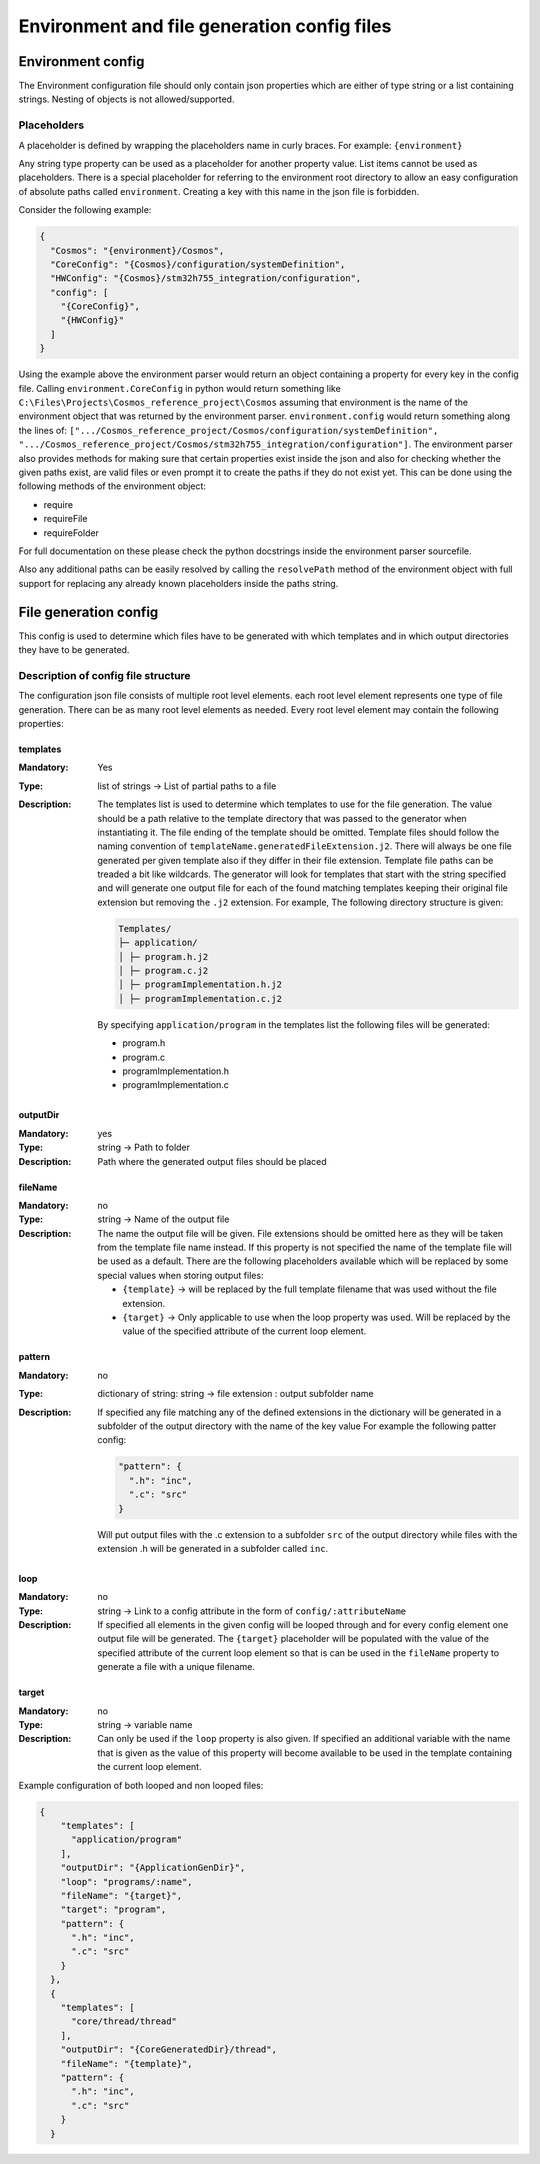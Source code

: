 Environment and file generation config files
=============================================

Environment config
------------------

The Environment configuration file should only contain json properties
which are either of type string or a list containing strings. Nesting of
objects is not allowed/supported.

Placeholders
~~~~~~~~~~~~

A placeholder is defined by wrapping the placeholders name in curly
braces. For example: ``{environment}``

Any string type property can be used as a placeholder for another
property value. List items cannot be used as placeholders. There is a
special placeholder for referring to the environment root directory to
allow an easy configuration of absolute paths called ``environment``.
Creating a key with this name in the json file is forbidden.

Consider the following example:

.. code:: json

    {
      "Cosmos": "{environment}/Cosmos",
      "CoreConfig": "{Cosmos}/configuration/systemDefinition",
      "HWConfig": "{Cosmos}/stm32h755_integration/configuration",
      "config": [
        "{CoreConfig}",
        "{HWConfig}"
      ]
    }

Using the example above the environment parser would return an object
containing a property for every key in the config file. Calling
``environment.CoreConfig`` in python would return something like
``C:\Files\Projects\Cosmos_reference_project\Cosmos`` assuming that
environment is the name of the environment object that was returned by the
environment parser. ``environment.config`` would return something along the
lines of:
``[".../Cosmos_reference_project/Cosmos/configuration/systemDefinition", ".../Cosmos_reference_project/Cosmos/stm32h755_integration/configuration"]``.
The environment parser also provides methods for making sure that certain
properties exist inside the json and also for checking whether the given
paths exist, are valid files or even prompt it to create the paths if
they do not exist yet. This can be done using the following methods of
the environment object:

-  require
-  requireFile
-  requireFolder

For full documentation on these please check the python docstrings
inside the environment parser sourcefile.

Also any additional paths can be easily resolved by calling the
``resolvePath`` method of the environment object with full support for
replacing any already known placeholders inside the paths string.

File generation config
----------------------

This config is used to determine which files have to be generated with
which templates and in which output directories they have to be
generated.

Description of config file structure
~~~~~~~~~~~~~~~~~~~~~~~~~~~~~~~~~~~~

The configuration json file consists of multiple root level elements.
each root level element represents one type of file generation. There
can be as many root level elements as needed. Every root level element
may contain the following properties:

**********
templates
**********

:Mandatory: Yes
:Type: list of strings -> List of partial paths to a file
:Description: The templates list is used to determine which templates
   to use for the file generation. The value should be a path relative
   to the template directory that was passed to the generator when
   instantiating it. The file ending of the template should be omitted.
   Template files should follow the naming convention of
   ``templateName.generatedFileExtension.j2``. There will always be one
   file generated per given template also if they differ in their file
   extension. Template file paths can be treaded a bit like wildcards.
   The generator will look for templates that start with the string
   specified and will generate one output file for each of the found
   matching templates keeping their original file extension but removing
   the ``.j2`` extension. For example, The following directory structure is given:

   .. code-block::

    Templates/
    ├─ application/
    │ ├─ program.h.j2
    │ ├─ program.c.j2
    │ ├─ programImplementation.h.j2
    │ ├─ programImplementation.c.j2

   By specifying ``application/program`` in the templates list the
   following files will be generated:

   -  program.h
   -  program.c
   -  programImplementation.h
   -  programImplementation.c

***********
outputDir
***********

:Mandatory: yes
:Type: string -> Path to folder
:Description: Path where the generated output files should be placed

***********
fileName
***********

:Mandatory: no
:Type: string -> Name of the output file
:Description: The name the output file will be given. File extensions
   should be omitted here as they will be taken from the template file
   name instead. If this property is not specified the name of the
   template file will be used as a default. There are the following
   placeholders available which will be replaced by some special values
   when storing output files:

   -  ``{template}`` -> will be replaced by the full template filename
      that was used without the file extension.
   -  ``{target}`` -> Only applicable to use when the loop property was
      used. Will be replaced by the value of the specified attribute of
      the current loop element.

*********
pattern
*********

:Mandatory: no
:Type: dictionary of string: string -> file extension : output
   subfolder name
:Description: If specified any file matching any of the defined
   extensions in the dictionary will be generated in a subfolder of the
   output directory with the name of the key value For example the
   following patter config:

   .. code:: json

       "pattern": {
         ".h": "inc",
         ".c": "src"
       }

   Will put output files with the .c extension to a subfolder ``src`` of
   the output directory while files with the extension .h will be
   generated in a subfolder called ``inc``.

*****
loop
*****
:Mandatory: no
:Type: string -> Link to a config attribute in the form of
   ``config/:attributeName``
:Description: If specified all elements in the given config will be
   looped through and for every config element one output file will be
   generated. The ``{target}`` placeholder will be populated with the
   value of the specified attribute of the current loop element so that
   is can be used in the ``fileName`` property to generate a file with a
   unique filename.

********
target
********

:Mandatory: no
:Type: string -> variable name
:Description: Can only be used if the ``loop`` property is also given.
   If specified an additional variable with the name that is given as
   the value of this property will become available to be used in the
   template containing the current loop element.

Example configuration of both looped and non looped files:

.. code:: json

    {
        "templates": [
          "application/program"
        ],
        "outputDir": "{ApplicationGenDir}",
        "loop": "programs/:name",
        "fileName": "{target}",
        "target": "program",
        "pattern": {
          ".h": "inc",
          ".c": "src"
        }
      },
      {
        "templates": [
          "core/thread/thread"
        ],
        "outputDir": "{CoreGeneratedDir}/thread",
        "fileName": "{template}",
        "pattern": {
          ".h": "inc",
          ".c": "src"
        }
      }
